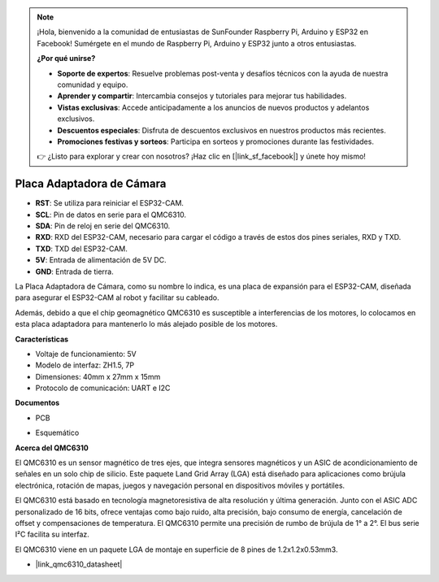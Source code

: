 .. note::

    ¡Hola, bienvenido a la comunidad de entusiastas de SunFounder Raspberry Pi, Arduino y ESP32 en Facebook! Sumérgete en el mundo de Raspberry Pi, Arduino y ESP32 junto a otros entusiastas.

    **¿Por qué unirse?**

    - **Soporte de expertos**: Resuelve problemas post-venta y desafíos técnicos con la ayuda de nuestra comunidad y equipo.
    - **Aprender y compartir**: Intercambia consejos y tutoriales para mejorar tus habilidades.
    - **Vistas exclusivas**: Accede anticipadamente a los anuncios de nuevos productos y adelantos exclusivos.
    - **Descuentos especiales**: Disfruta de descuentos exclusivos en nuestros productos más recientes.
    - **Promociones festivas y sorteos**: Participa en sorteos y promociones durante las festividades.

    👉 ¿Listo para explorar y crear con nosotros? ¡Haz clic en [|link_sf_facebook|] y únete hoy mismo!

Placa Adaptadora de Cámara
=================================

.. image:: img/cam_adapter_board.jpg
    :width: 500
    :align: center

* **RST**: Se utiliza para reiniciar el ESP32-CAM.
* **SCL**: Pin de datos en serie para el QMC6310.
* **SDA**: Pin de reloj en serie del QMC6310.
* **RXD**: RXD del ESP32-CAM, necesario para cargar el código a través de estos dos pines seriales, RXD y TXD.
* **TXD**: TXD del ESP32-CAM.
* **5V**: Entrada de alimentación de 5V DC.
* **GND**: Entrada de tierra.

La Placa Adaptadora de Cámara, como su nombre lo indica, es una placa de expansión para el ESP32-CAM, diseñada para asegurar el ESP32-CAM al robot y facilitar su cableado.

.. image:: img/cam_adapter_esp32cam.png
    :width: 400
    :align: center

Además, debido a que el chip geomagnético QMC6310 es susceptible a interferencias de los motores, lo colocamos en esta placa adaptadora para mantenerlo lo más alejado posible de los motores.

.. image:: img/cam_adapter_qmc6310.png
    :width: 400
    :align: center

**Características**

* Voltaje de funcionamiento: 5V
* Modelo de interfaz: ZH1.5, 7P
* Dimensiones: 40mm x 27mm x 15mm
* Protocolo de comunicación: UART e I2C

**Documentos**

* PCB

.. image:: img/cam_adap_pcb_bottom.png
    :width: 300

.. image:: img/cam_adap_pcb_top.png
    :width: 300

* Esquemático

.. image:: img/cam_adapter_sche.png


**Acerca del QMC6310**

El QMC6310 es un sensor magnético de tres ejes, que integra sensores magnéticos y un ASIC de acondicionamiento de señales en un solo chip de silicio. Este paquete Land Grid Array (LGA) está diseñado para aplicaciones como brújula electrónica, rotación de mapas, juegos y navegación personal en dispositivos móviles y portátiles.

El QMC6310 está basado en tecnología magnetoresistiva de alta resolución y última generación. Junto con el ASIC ADC personalizado de 16 bits, ofrece ventajas como bajo ruido, alta precisión, bajo consumo de energía, cancelación de offset y compensaciones de temperatura. El QMC6310 permite una precisión de rumbo de brújula de 1° a 2°. El bus serie I²C facilita su interfaz.

El QMC6310 viene en un paquete LGA de montaje en superficie de 8 pines de 1.2x1.2x0.53mm3.

* |link_qmc6310_datasheet|
